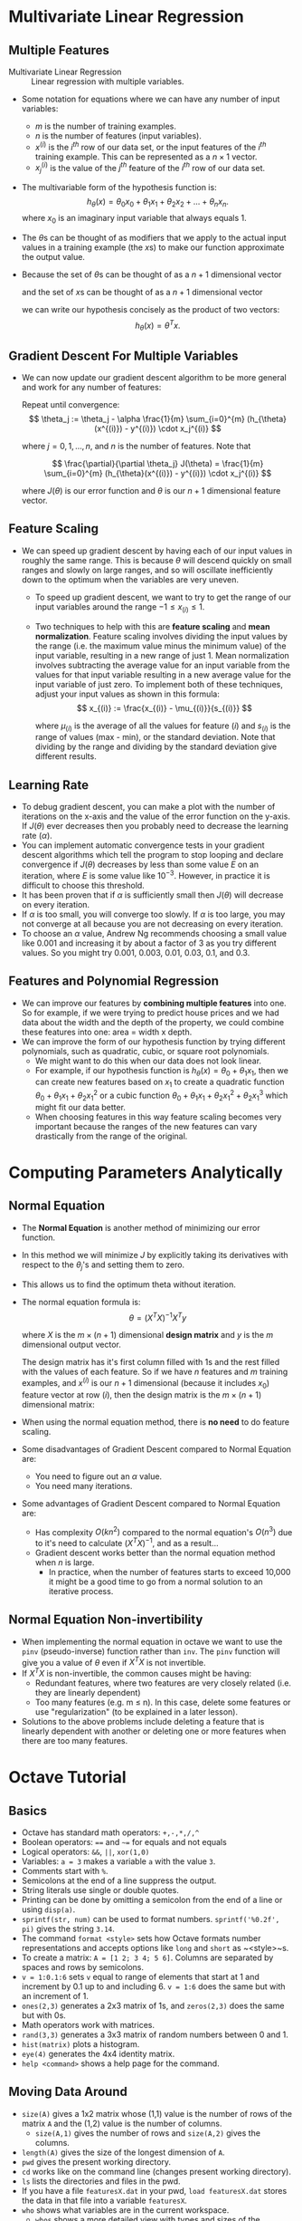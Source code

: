 #  LocalWords:  Ng pwd
* Multivariate Linear Regression
** Multiple Features
   - Multivariate Linear Regression :: Linear regression with multiple variables.


   - Some notation for equations where we can have any number of input variables:
     - \(m\) is the number of training examples.
     - \(n\) is the number of features (input variables).
     - \(x^{(i)}\) is the \(i^{th}\) row of our data set, or the input features
       of the \(i^{th}\) training example. This can be represented as a \(n
       \times 1\) vector.
     - \(x^{(i)}_{j}\) is the value of the \(j^{th}\) feature of the \(i^{th}\)
       row of our data set.
   - The multivariable form of the hypothesis function is:
     \[
       h_{\theta}(x) = \theta_0 x_0 + \theta_1 x_1 + \theta_2 x_2 + \ldots + \theta_n x_n.
     \]
     where \(x_0\) is an imaginary input variable that always equals \(1\).
   - The \(\theta\)s can be thought of as modifiers that we apply to the actual
     input values in a training example (the \(x\)s) to make our function
     approximate the output value.
   - Because the set of \(\theta\)s can be thought of as a \(n+1\) dimensional
     vector
     \begin{equation*}
     \theta =
     \begin{bmatrix}
      \theta_0 \\
      \theta_1 \\
      \theta_2 \\
      \vdots \\
      \theta_n \\
     \end{bmatrix}
     \end{equation*}
     and the set of \(x\)s can be thought of as a \(n+1\) dimensional vector
     \begin{equation*}
     x =
     \begin{bmatrix}
      x_0 \\
      x_1 \\
      x_2 \\
      \vdots \\
      x_n \\
     \end{bmatrix}
     \end{equation*}
     we can write our hypothesis concisely as the product of two vectors:
     \[
       h_{\theta}(x) = \theta^T x.
     \]
** Gradient Descent For Multiple Variables
   - We can now update our gradient descent algorithm to be more general and work
     for any number of features:

     Repeat until convergence:
     \[
       \theta_j := \theta_j - \alpha \frac{1}{m} \sum_{i=0}^{m} (h_{\theta}(x^{(i)}) - y^{(i)}) \cdot x_j^{(i)}
     \]

     where \(j = 0,1,\ldots,n\), and \(n\) is the number of features. Note that

     \[
       \frac{\partial}{\partial \theta_j} J(\theta) = \frac{1}{m} \sum_{i=0}^{m} (h_{\theta}(x^{(i)}) - y^{(i)}) \cdot x_j^{(i)}
     \]

     where \(J(\theta)\) is our error function and \(\theta\) is our \(n+1\)
     dimensional feature vector.
** Feature Scaling
   - We can speed up gradient descent by having each of our input values in
     roughly the same range. This is because \(\theta\) will descend quickly on
     small ranges and slowly on large ranges, and so will oscillate inefficiently
     down to the optimum when the variables are very uneven.
     - To speed up gradient descent, we want to try to get the range of our input
       variables around the range \(-1\leq x_{(i)} \leq 1\).
     - Two techniques to help with this are *feature scaling* and *mean
       normalization*. Feature scaling involves dividing the input values by the
       range (i.e. the maximum value minus the minimum value) of the input
       variable, resulting in a new range of just 1. Mean normalization involves
       subtracting the average value for an input variable from the values for
       that input variable resulting in a new average value for the input
       variable of just zero. To implement both of these techniques, adjust your
       input values as shown in this formula:
       \[
         x_{(i)} := \frac{x_{(i)} - \mu_{(i)}}{s_{(i)}}
       \]

       where \(\mu_{(i)}\) is the average of all the values for feature \((i)\)
       and \(s_{(i)}\) is the range of values (max - min), or the standard
       deviation. Note that dividing by the range and dividing by the standard
       deviation give different results.
** Learning Rate
   - To debug gradient descent, you can make a plot with the number of
     iterations on the x-axis and the value of the error function on the y-axis.
     If \(J(\theta)\) ever decreases then you probably need to decrease the
     learning rate (\(\alpha\)).
   - You can implement automatic convergence tests in your gradient descent
     algorithms which tell the program to stop looping and declare convergence
     if \(J(\theta)\) decreases by less than some value \(E\) on an iteration,
     where \(E\) is some value like \(10^{-3}\). However, in practice it is
     difficult to choose this threshold.
   - It has been proven that if \(\alpha\) is sufficiently small then
     \(J(\theta)\) will decrease on every iteration.
   - If \(\alpha\) is too small, you will converge too slowly. If \(\alpha\) is
     too large, you may not converge at all because you are not decreasing on
     every iteration.
   - To choose an \(\alpha\) value, Andrew Ng recommends choosing a small value
     like 0.001 and increasing it by about a factor of 3 as you try different
     values. So you might try 0.001, 0.003, 0.01, 0.03, 0.1, and 0.3.
** Features and Polynomial Regression
   - We can improve our features by *combining multiple features* into one. So
     for example, if we were trying to predict house prices and we had data
     about the width and the depth of the property, we could combine these
     features into one: area = width x depth.
   - We can improve the form of our hypothesis function by trying different
     polynomials, such as quadratic, cubic, or square root polynomials.
     - We might want to do this when our data does not look linear.
     - For example, if our hypothesis function is \(h_{\theta}(x) = \theta_0 +
       \theta_1 x_1\), then we can create new features based on \(x_1\) to
       create a quadratic function \(\theta_0 + \theta_1 x_1 + \theta_2 x_1^2\)
       or a cubic function \(\theta_0 + \theta_1 x_1 + \theta_2 x_1^2 + \theta_2
       x_1^3\) which might fit our data better.
     - When choosing features in this way feature scaling becomes very
       important because the ranges of the new features can vary drastically
       from the range of the original.
* Computing Parameters Analytically
** Normal Equation
   - The *Normal Equation* is another method of minimizing our error function.
   - In this method we will minimize \(J\) by explicitly taking its derivatives
     with respect to the \(\theta_j\)'s and setting them to zero.
   - This allows us to find the optimum theta without iteration.
   - The normal equation formula is:
     \[
       \theta = (X^T X)^{-1}X^T y
     \]

     where \(X\) is the \(m \times (n+1)\) dimensional *design matrix* and \(y\)
     is the \(m\) dimensional output vector.

     The design matrix has it's first column filled with \(1\)s and the rest
     filled with the values of each feature. So if we have \(n\) features and
     \(m\) training examples, and \(x^{(i)}\) is our \(n+1\) dimensional
     (because it includes \(x_{0}\)) feature vector at row \((i)\), then the
     design matrix is the \(m \times (n+1)\) dimensional matrix:
     \begin{equation*}
     X =
     \begin{bmatrix}
       (x^{(1)})^T \\
       (x^{(2)})^T \\
       \vdots \\
       (x^{(m)})^T \\
     \end{bmatrix}
     \end{equation*}
   - When using the normal equation method, there is *no need* to do feature
     scaling.
   - Some disadvantages of Gradient Descent compared to Normal Equation are:
     - You need to figure out an \(\alpha\) value.
     - You need many iterations.
   - Some advantages of Gradient Descent compared to Normal Equation are:
     - Has complexity \(O(kn^2)\) compared to the normal equation's \(O(n^3)\)
       due to it's need to calculate \((X^T X)^{-1}\), and as a result...
     - Gradient descent works better than the normal equation method when \(n\)
       is large.
       - In practice, when the number of features starts to exceed 10,000 it
         might be a good time to go from a normal solution to an iterative
         process.
** Normal Equation Non-invertibility
   - When implementing the normal equation in octave we want to use the ~pinv~
     (pseudo-inverse) function rather than ~inv~. The ~pinv~ function will give
     you a value of \(\theta\) even if \(X^T X\) is not invertible.
   - If \(X^T X\) is non-invertible, the common causes might be having:
     - Redundant features, where two features are very closely related (i.e. they are linearly dependent)
     - Too many features (e.g. m ≤ n). In this case, delete some features or use
       "regularization" (to be explained in a later lesson).
   - Solutions to the above problems include deleting a feature that is linearly
     dependent with another or deleting one or more features when there are too
     many features.
* Octave Tutorial
** Basics
   - Octave has standard math operators: ~+,-,*,/,^~
   - Boolean operators: ~==~ and ~~=~ for equals and not equals
   - Logical operators: ~&&~, ~||~, ~xor(1,0)~
   - Variables: ~a = 3~ makes a variable ~a~ with the value ~3~.
   - Comments start with ~%~.
   - Semicolons at the end of a line suppress the output.
   - String literals use single or double quotes.
   - Printing can be done by omitting a semicolon from the end of a line or using ~disp(a)~.
   - ~sprintf(str, num)~ can be used to format numbers. ~sprintf('%0.2f', pi)~
     gives the string ~3.14~.
   - The command ~format <style>~ sets how Octave formats number representations
     and accepts options like ~long~ and ~short~ as ~<style>~s.
   - To create a matrix: ~A = [1 2; 3 4; 5 6]~. Columns are separated by spaces
     and rows by semicolons.
   - ~v = 1:0.1:6~ sets ~v~ equal to range of elements that start at 1 and
     increment by 0.1 up to and including 6. ~v = 1:6~ does the same but with an
     increment of 1.
   - ~ones(2,3)~ generates a 2x3 matrix of 1s, and ~zeros(2,3)~ does the same but
     with 0s.
   - Math operators work with matrices.
   - ~rand(3,3)~ generates a 3x3 matrix of random numbers between 0 and 1.
   - ~hist(matrix)~ plots a histogram.
   - ~eye(4)~ generates the 4x4 identity matrix.
   - ~help <command>~ shows a help page for the command.
** Moving Data Around
   - ~size(A)~ gives a 1x2 matrix whose (1,1) value is the number of rows of the
     matrix ~A~ and the (1,2) value is the number of columns.
     - ~size(A,1)~ gives the number of rows and ~size(A,2)~ gives the columns.
   - ~length(A)~ gives the size of the longest dimension of ~A~.
   - ~pwd~ gives the present working directory.
   - ~cd~ works like on the command line (changes present working directory).
   - ~ls~ lists the directories and files in the pwd.
   - If you have a file ~featuresX.dat~ in your pwd, ~load featuresX.dat~ stores
     the data in that file into a variable ~featuresX~.
   - ~who~ shows what variables are in the current workspace.
     - ~whos~ shows a more detailed view with types and sizes of the variables.
   - ~clear v~ deletes the variable ~v~.
     - ~clear~ deletes all the variables in the workspace.
   - ~save hello.dat v~ saves the variable ~v~ into the file ~hello.dat.~ in
     binary. Append ~-ascii~ to the command to save as text.
   - ~A(3,2)~ gives the element in the third row and second column of ~A~.
   - ~A(2,:)~ gives the second row and ~A(:,2)~ gives everything in the second column.
   - ~A([1 3], :)~ gives the first and third rows.
   - ~A(:,2) = [10;11;12]~ assigns the second column of ~A~ to the given column vector.
   - ~A = [A [100; 101; 102]]~ appends a column vector to the right and ~A =
     [A; [100 101 102]]~ appends a row vector to the bottom.
   - ~A(:)~ puts all the elements of ~A~ into a single column vector.
** Computing on Data
   - ~A*B~ does matrix multiplication and ~A .* B~ does element-wise multiplication.
   - ~.~ is usually used for element-wise operations, so for example ~A .^ 2~
     does element-wise squaring.
   - ~A'~ gives the transpose of ~A~.
   - ~max(A)~ gives the max value of each column of ~A~, and ~[val, ind] =
     max(A)~ gives the max values and their indices in the variables ~val~ and ~ind~.
   - ~A < 3~ does element-wise boolean evaluation.
   - ~[row, column] = find(A < 3)~ returns the rows and columns of the elements
     of ~A~ which are less than ~3~.
   - ~sum(A)~ sums each column of ~A~.
   - ~prod(A)~ gives the product of each column of ~A~.
   - ~floor~ rounds down and ~ceil~ rounds up.
   - ~max(A,B)~ does an element-wise max.
   - ~max(A,[],1)~ takes the max of each column (default), and ~max(A,[],2)~
     takes the max of each row.
   - ~pinv(A)~ gives the pseudo-inverse of ~A~.
** Plotting Data
   - ~plot(x,y)~ plots a graph using the ranges of numbers ~x~ and ~y~.
   - ~hold on;~ tells Octave to add on the previous plot when you call another ~plot~.
   - ~plot(x,y,'r')~ plots in red.
   - ~xlabel('string')~ and ~ylabel('string')~ set the labels for the plotted graph.
   - ~legend('string'...)~ sets the legend for the plots.
   - ~title('string')~ sets the title for the graph.
   - ~print -dpng 'myPlot.png'~ saves the current plot to a file.
   - ~close~ removes the current plot.
   - ~figure(1); plot(x,y)~ followed by ~figure(2); plot(x,y)~ opens two figures.
   - ~subplot(rows,cols,ind)~ sets up a window with grid with ~rows~ amount of rows and
     ~cols~ amount of columns. In each spot in the grid a plot can be made, and
     ~ind~ determines which spot in the grid the next ~plot~ command will fill.
   - ~axis([0.5 1 -1 1])~ sets the x range to (0.5, 1) and the y range to (-1 1).
   - ~clf~ clears a figure.
   - ~imagesc(A), colorbar, colormap gray~ is useful for visualizing matrices.
     - This is an example of comma chaining of commands.
** Control Statements
   - for:
     #+begin_src octave
       v = zeros(10,1);
       for i=1:10,
         v(i) = 2^i;
       end;
     #+end_src
   - while, if/elseif, break, continue:
     #+begin_src octave
       i = 1;
       while i <= 5,
         v(i) = 2^i;
         i = i + 1;
         if i == 4,
           break;
         elseif i == 3,
           continue;
         else i == 2,
           continue;
         end;
       end;
     #+end_src
   - Functions in Octave live in their own files and use the syntax:
     #+begin_src octave
       function y = squareThisNum(x)
         y = x^2;
     #+end_src
     which tells Octave that this is going to return one value ~y~ and that the
     function accepts one parameter ~x~.
   - ~addpath('path')~ tells Octave to look in ~'path'~ for functions. Otherwise
     it will just look in ~pwd~.
   - Functions can return multiple values:
     #+begin_src octave
       function [y1,y2] = squareAndCube(x)
         y1 = x^2;
         y2 = x^3;
     #+end_src
